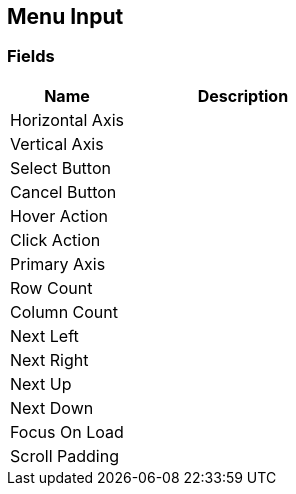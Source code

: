[#manual/menu-input]

## Menu Input

### Fields

[cols="1,2"]
|===
| Name	| Description

| Horizontal Axis	| 
| Vertical Axis	| 
| Select Button	| 
| Cancel Button	| 
| Hover Action	| 
| Click Action	| 
| Primary Axis	| 
| Row Count	| 
| Column Count	| 
| Next Left	| 
| Next Right	| 
| Next Up	| 
| Next Down	| 
| Focus On Load	| 
| Scroll Padding	| 
|===

ifdef::backend-multipage_html5[]
link:reference/menu-input.html[Reference]
endif::[]